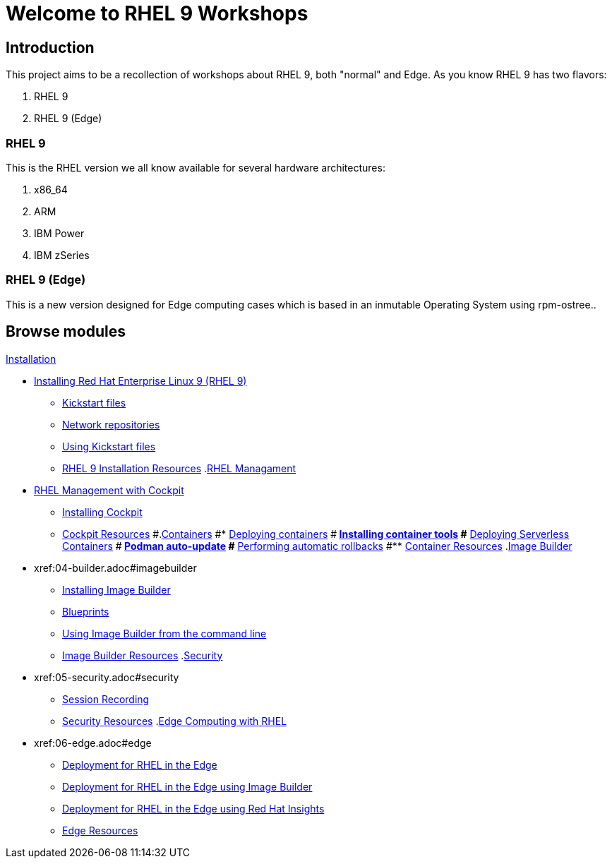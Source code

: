 = Welcome to RHEL 9 Workshops
:page-layout: home
:!sectids:

[.text-center.strong]
== Introduction

This project aims to be a recollection of workshops about RHEL 9, both "normal" and Edge. As you know RHEL 9 has two flavors:

1. RHEL 9
2. RHEL 9 (Edge)

=== RHEL 9

This is the RHEL version we all know available for several hardware architectures:

1. x86_64
2. ARM
3. IBM Power
4. IBM zSeries

=== RHEL 9 (Edge)

This is a new version designed for Edge computing cases which is based in an inmutable Operating System using rpm-ostree..

[.tiles.browse]
== Browse modules

[.tile]
.xref:00-README.adoc[README]
.xref:01-installation.adoc[Installation]
* xref:01-installation.adoc#installingrhel[Installing Red Hat Enterprise Linux 9 (RHEL 9)]
** xref:01-installation-kickstart.adoc#kickstart[Kickstart files]
** xref:01-installation-repositories.adoc#repositories[Network repositories]
** xref:01-installation-using-ks.adoc#usingkickstartfiles[Using Kickstart files]
** xref:01-installation-resources.adoc#rhelinstallationresources[RHEL 9 Installation Resources]
.xref:02-management.adoc[RHEL Managament]
* xref:02-management.adoc#rhelmanagement[RHEL Management with Cockpit]
** xref:02-management-install.adoc#installingcockpit[Installing Cockpit]
** xref:02-management-resources.adoc#cockpitresources[Cockpit Resources]
#.xref:03-containers.adoc[Containers]
#* xref:03-containers.adoc#deployingcontainers[Deploying containers]
#** xref:03-containers-rpms.adoc#containerrpms[Installing container tools]
#** xref:03-containers-serverless.adoc#serverless[Deploying Serverless Containers]
#** xref:03-containers-podman-autoupdate.adoc#podmanautoupdate[Podman auto-update]
#** xref:03-containers-podman-rollback.adoc#podmanrollback[Performing automatic rollbacks]
#** xref:03-containers-resources.adoc#containerresources[Container Resources]
.xref:04-builder.adoc[Image Builder]
* xref:04-builder.adoc#imagebuilder
** xref:04-builder-installing.adoc#installingbuilder[Installing Image Builder]
** xref:04-builder-blueprints.adoc#blueprints[Blueprints]
** xref:04-builder-cmdline.adoc[Using Image Builder from the command line]
** xref:04-builder-resources.adoc#builderresources[Image Builder Resources]
.xref:05-security.adoc[Security]
* xref:05-security.adoc#security
** xref:05-security-session-recording.adoc#sessionrecording[Session Recording]
** xref:05-security-resources.adoc#securityresources[Security Resources]
.xref:06-edge.adoc[Edge Computing with RHEL]
* xref:06-edge.adoc#edge
** xref:06-edge-deployment.adoc#edgedeployment[Deployment for RHEL in the Edge]
** xref:06-edge-builder.adoc#edgebuilder[Deployment for RHEL in the Edge using Image Builder]
** xref:06-edge-insights.adoc#edgeinsights[Deployment for RHEL in the Edge using Red Hat Insights]
** xref:06-edge-resources.adoc#edgeresources[Edge Resources]